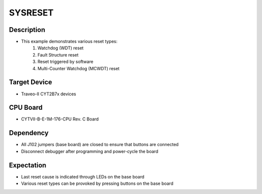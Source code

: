 SYSRESET 
========
Description
^^^^^^^^^^^
- This example demonstrates various reset types:
   1. Watchdog (WDT) reset
   2. Fault Structure reset
   3. Reset triggered by software
   4. Multi-Counter Watchdog (MCWDT) reset

Target Device
^^^^^^^^^^^^^
- Traveo-II CYT2B7x devices

CPU Board
^^^^^^^^^
- CYTVII-B-E-1M-176-CPU Rev. C Board

Dependency
^^^^^^^^^^
- All J102 jumpers (base board) are closed to ensure that buttons are connected
- Disconnect debugger after programming and power-cycle the board

Expectation
^^^^^^^^^^^
- Last reset cause is indicated through LEDs on the base board
- Various reset types can be provoked by pressing buttons on the base board